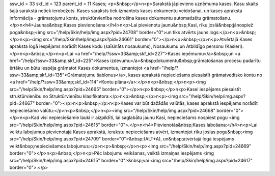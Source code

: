 ssw_id = 33skf_id = 123parent_id = 11Kases;<p>&nbsp;</p>\n<p>Sarakstā jāpievieno uzņēmuma kases. Kasu skaits šajā sarakstā netiek ierobežots. Kases saraksts tiek izmantots kases dokumentu veidošanai, un kases apraksta informācija - grāmatojumu konts, struktūrvienība nodrošina kases dokumentu automatizētu grāmatošanu. </p>\n<h4>Jaunas&nbsp;Kases pievienošana:</h4>\n<p>Lai pievienotu jaunu&nbsp;Kasi, rīku joslā&nbsp;jānospiež poga&nbsp;<img src="/help/Skin/help/img.aspx?pid=24708" border="0">un tiks atvērts jauns logs:</p>\n<p>&nbsp;</p>\n<p><img src="/help/Skin/help/img.aspx?pid=24661" border="0"></p>\n<p>&nbsp;</p>\n<p>Atvērtajā Kases apraksta logā iespējams norādīt Kases kodu (saīsināts nosaukums), Nosaukumu un Atbildīgo personu (Kasieri).</p>\n<p>&nbsp;</p>\n<p>Lai <a href="/help/?ssw=33&amp;skf_id=227">Kases ieņēmumu</a>&nbsp;un <a href="/help/?ssw=33&amp;skf_id=225">Kases izdevumu</a>&nbsp;dokumentu&nbsp;grāmatošanas procesu padarītu ērtāku un būtu iespēja grāmatot Kases dokumentus, izmantojot <a href="/help/?ssw=33&amp;skf_id=135">Grāmatojumu šablonus</a>, kases aprakstā nepieciešams piesaistīt grāmatvedisko kontu no <a href="/help/?ssw=33&amp;skf_id=114">Kontu plāna</a>:</p>\n<p>&nbsp;</p>\n<p><img src="/help/Skin/help/img.aspx?pid=24665" border="0"></p>\n<p>&nbsp;</p>\n<p>Kasei iespējams piesaistīt struktūrvienību no Struktūrvienību klasifikatora:</p>\n<p>&nbsp;</p>\n<p><img src="/help/Skin/help/img.aspx?pid=24667" border="0"></p>\n<p>&nbsp;</p>\n<p>Kases var būt dažādās valūtās, kases aprakstā iespējams norādīt nepieciešamo valūtu:</p>\n<p>&nbsp;</p>\n<p><img src="/help/Skin/help/img.aspx?pid=24668" border="0"></p>\n<p>Kad visi nepieciešamie lauki ir aizpildīti, lai saglabātu jaunu Kasi, nepieciešams nospiest pogu <img src="/help/Skin/help/img.aspx?pid=24615" border="0">.</p>\n<h4>Pievienotās&nbsp;Kases labošana:</h4>\n<p>Lai veiktu labojumus pievienotajā Kases aprakstā, ierakstu nepieciešams atvērt, izmantojot rīku joslas pogu&nbsp;<img src="/help/Skin/help/img.aspx?pid=24709" border="0">&nbsp;(ALT+A), un&nbsp;atvērtajā logā iespējams veikt&nbsp;nepieciešamos labojumus:</p>\n<p>&nbsp;</p>\n<p><img src="/help/Skin/help/img.aspx?pid=24669" border="0"></p>\n<p>&nbsp;</p>\n<p>Pēc labojumu veikšanas, veiktā izmaiņas iespējams <img src="/help/Skin/help/img.aspx?pid=24615" border="0">&nbsp;vai <img src="/help/Skin/help/img.aspx?pid=24617" border="0">.</p>